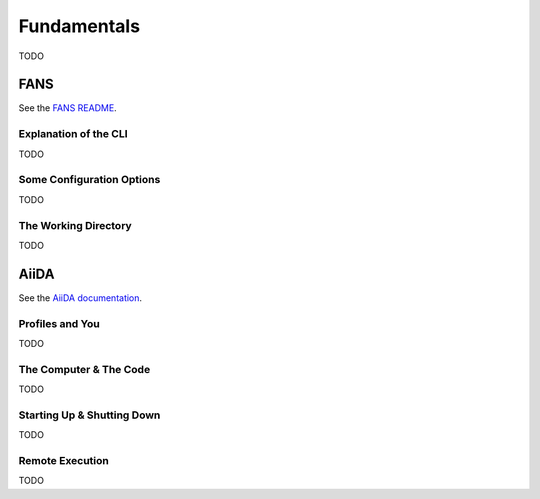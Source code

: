 Fundamentals
============

TODO

FANS
----

See the `FANS README <https://github.com/DataAnalyticsEngineering/FANS/tree/main?tab=readme-ov-file#fourier-accelerated-nodal-solvers-fans>`_.

Explanation of the CLI
^^^^^^^^^^^^^^^^^^^^^^

TODO

Some Configuration Options
^^^^^^^^^^^^^^^^^^^^^^^^^^

TODO

The Working Directory
^^^^^^^^^^^^^^^^^^^^^

TODO

AiiDA
-----

See the `AiiDA documentation <https://aiida.readthedocs.io/projects/aiida-core/en/stable/index.html>`_.

Profiles and You
^^^^^^^^^^^^^^^^

TODO

The Computer & The Code
^^^^^^^^^^^^^^^^^^^^^^^

TODO

Starting Up & Shutting Down
^^^^^^^^^^^^^^^^^^^^^^^^^^^

TODO

Remote Execution
^^^^^^^^^^^^^^^^

TODO
